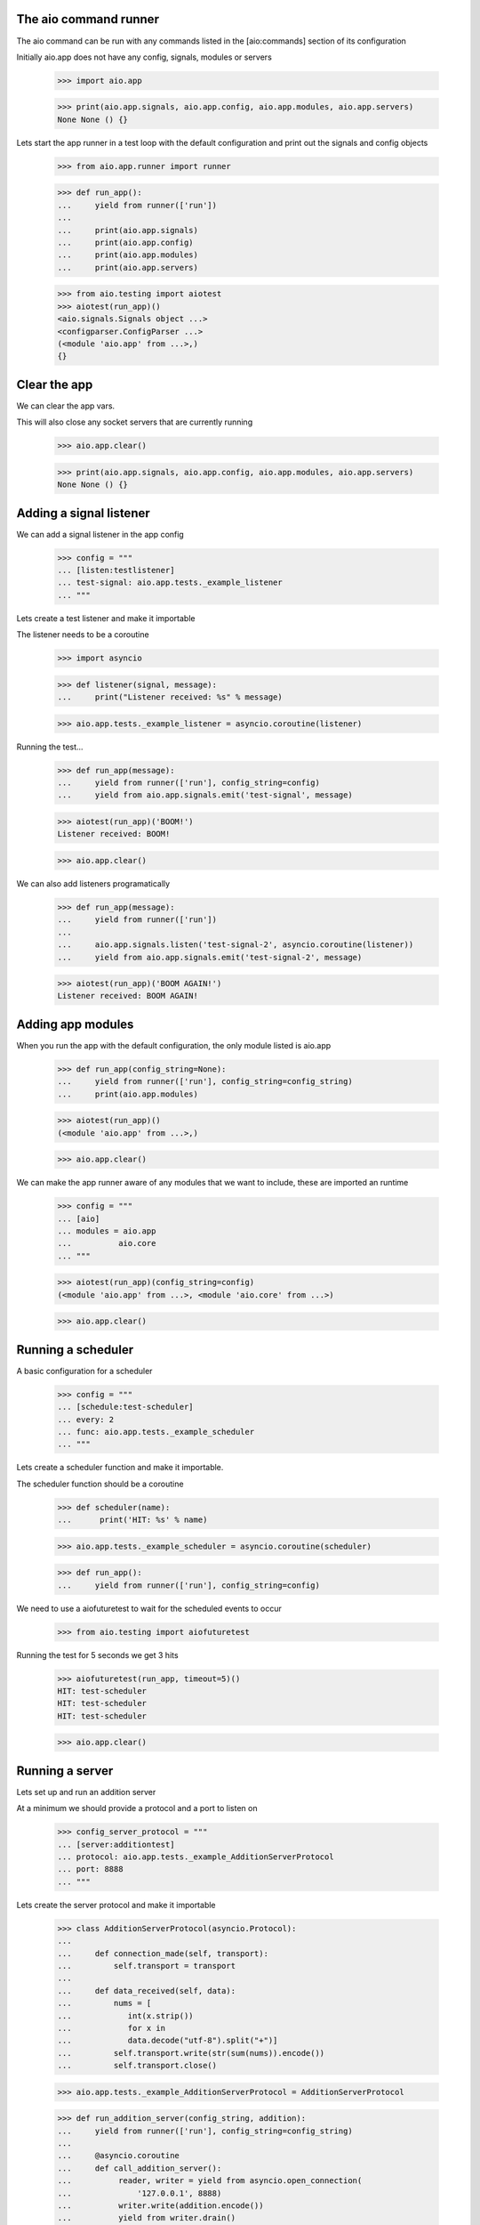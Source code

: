 

The aio command runner
----------------------

The aio command can be run with any commands listed in the [aio:commands] section of its configuration


Initially aio.app does not have any config, signals, modules or servers

  >>> import aio.app

  >>> print(aio.app.signals, aio.app.config, aio.app.modules, aio.app.servers)
  None None () {}


Lets start the app runner in a test loop with the default configuration and print out the signals and config objects

  >>> from aio.app.runner import runner

  >>> def run_app():
  ...     yield from runner(['run'])
  ... 
  ...     print(aio.app.signals)
  ...     print(aio.app.config)
  ...     print(aio.app.modules)
  ...     print(aio.app.servers)

  >>> from aio.testing import aiotest
  >>> aiotest(run_app)()
  <aio.signals.Signals object ...>
  <configparser.ConfigParser ...>
  (<module 'aio.app' from ...>,)
  {}


Clear the app
-------------

We can clear the app vars.

This will also close any socket servers that are currently running

  >>> aio.app.clear()

  >>> print(aio.app.signals, aio.app.config, aio.app.modules, aio.app.servers)
  None None () {}


Adding a signal listener
------------------------

We can add a signal listener in the app config

  >>> config = """
  ... [listen:testlistener]
  ... test-signal: aio.app.tests._example_listener
  ... """

Lets create a test listener and make it importable

The listener needs to be a coroutine

  >>> import asyncio

  >>> def listener(signal, message):
  ...     print("Listener received: %s" % message)

  >>> aio.app.tests._example_listener = asyncio.coroutine(listener)

Running the test...
  
  >>> def run_app(message):
  ...     yield from runner(['run'], config_string=config)
  ...     yield from aio.app.signals.emit('test-signal', message)

  >>> aiotest(run_app)('BOOM!')
  Listener received: BOOM!

  >>> aio.app.clear()

We can also add listeners programatically

  >>> def run_app(message):
  ...     yield from runner(['run'])
  ... 
  ...     aio.app.signals.listen('test-signal-2', asyncio.coroutine(listener))
  ...     yield from aio.app.signals.emit('test-signal-2', message)

  >>> aiotest(run_app)('BOOM AGAIN!')
  Listener received: BOOM AGAIN!
  

Adding app modules
------------------

When you run the app with the default configuration, the only module listed is aio.app

  >>> def run_app(config_string=None):
  ...     yield from runner(['run'], config_string=config_string)
  ...     print(aio.app.modules)

  >>> aiotest(run_app)()
  (<module 'aio.app' from ...>,)

  >>> aio.app.clear()

We can make the app runner aware of any modules that we want to include, these are imported an runtime

  >>> config = """
  ... [aio]
  ... modules = aio.app
  ...          aio.core
  ... """

  >>> aiotest(run_app)(config_string=config)
  (<module 'aio.app' from ...>, <module 'aio.core' from ...>)

  >>> aio.app.clear()


Running a scheduler
-------------------

A basic configuration for a scheduler

  >>> config = """
  ... [schedule:test-scheduler]
  ... every: 2
  ... func: aio.app.tests._example_scheduler
  ... """

Lets create a scheduler function and make it importable.

The scheduler function should be a coroutine

  >>> def scheduler(name):
  ...      print('HIT: %s' % name)

  >>> aio.app.tests._example_scheduler = asyncio.coroutine(scheduler)

  >>> def run_app():
  ...     yield from runner(['run'], config_string=config)

We need to use a aiofuturetest to wait for the scheduled events to occur

  >>> from aio.testing import aiofuturetest
    
Running the test for 5 seconds we get 3 hits

  >>> aiofuturetest(run_app, timeout=5)()
  HIT: test-scheduler
  HIT: test-scheduler
  HIT: test-scheduler

  >>> aio.app.clear()


Running a server
----------------

Lets set up and run an addition server

At a minimum we should provide a protocol and a port to listen on

  >>> config_server_protocol = """
  ... [server:additiontest]
  ... protocol: aio.app.tests._example_AdditionServerProtocol
  ... port: 8888
  ... """

Lets create the server protocol and make it importable

  >>> class AdditionServerProtocol(asyncio.Protocol):
  ... 
  ...     def connection_made(self, transport):
  ...         self.transport = transport
  ... 
  ...     def data_received(self, data):
  ...         nums = [
  ...            int(x.strip())
  ...            for x in
  ...            data.decode("utf-8").split("+")] 
  ...         self.transport.write(str(sum(nums)).encode())
  ...         self.transport.close()

  >>> aio.app.tests._example_AdditionServerProtocol = AdditionServerProtocol

  >>> def run_addition_server(config_string, addition):
  ...     yield from runner(['run'], config_string=config_string)
  ... 
  ...     @asyncio.coroutine
  ...     def call_addition_server():
  ...          reader, writer = yield from asyncio.open_connection(
  ...              '127.0.0.1', 8888)
  ...          writer.write(addition.encode())
  ...          yield from writer.drain()
  ...          result = yield from reader.read()
  ...   
  ...          print(int(result))
  ... 
  ...     return call_addition_server

After the server is set up, let's call it with a simple addition

  >>> addition = '2 + 2 + 3'
  >>> aiofuturetest(run_addition_server)(config_server_protocol, addition)
  7

  >>> aio.app.clear()

If you need more control over how the server protocol is created you can specify a factory instead

  >>> config_server_factory = """
  ... [server:additiontest]
  ... factory = aio.app.tests._example_addition_server_factory
  ... address: 127.0.0.1
  ... port: 8888
  ... """

The factory method must be a coroutine

  >>> def addition_server_factory(name, protocol, address, port):
  ...     loop = asyncio.get_event_loop()
  ...     return (
  ...         yield from loop.create_server(
  ...            AdditionServerProtocol,
  ...            address, port))

  >>> aio.app.tests._example_addition_server_factory = asyncio.coroutine(addition_server_factory)

  >>> addition = '17 + 5 + 1'
  >>> aiofuturetest(run_addition_server)(config_server_factory, addition)
  23
  
